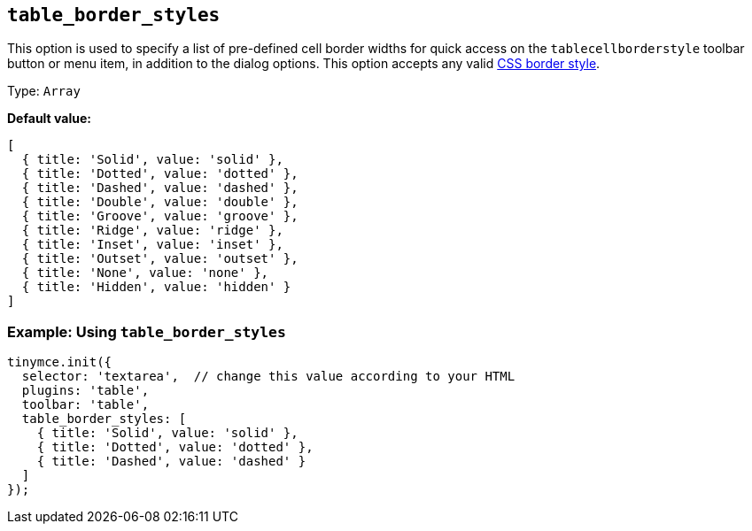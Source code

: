 [[table_border_styles]]
== `+table_border_styles+`

This option is used to specify a list of pre-defined cell border widths for quick access on the `+tablecellborderstyle+` toolbar button or menu item, in addition to the dialog options. This option accepts any valid https://developer.mozilla.org/en-US/docs/Web/CSS/border-style#values[CSS border style].

Type: `+Array+`

*Default value:*
[source,js,subs="attributes+"]
----
[
  { title: 'Solid', value: 'solid' },
  { title: 'Dotted', value: 'dotted' },
  { title: 'Dashed', value: 'dashed' },
  { title: 'Double', value: 'double' },
  { title: 'Groove', value: 'groove' },
  { title: 'Ridge', value: 'ridge' },
  { title: 'Inset', value: 'inset' },
  { title: 'Outset', value: 'outset' },
  { title: 'None', value: 'none' },
  { title: 'Hidden', value: 'hidden' }
]
----

=== Example: Using `table_border_styles`

[source,js,subs="attributes+"]
----
tinymce.init({
  selector: 'textarea',  // change this value according to your HTML
  plugins: 'table',
  toolbar: 'table',
  table_border_styles: [
    { title: 'Solid', value: 'solid' },
    { title: 'Dotted', value: 'dotted' },
    { title: 'Dashed', value: 'dashed' }
  ]
});
----
